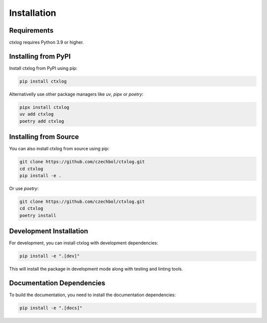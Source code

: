 Installation
============

Requirements
-----------

ctxlog requires Python 3.9 or higher.

Installing from PyPI
-------------------

Install ctxlog from PyPI using pip:

.. code-block:: bash

    pip install ctxlog

Alternativelly use other package managers like `uv`, `pipx` or `poetry`:

.. code-block:: bash

    pipx install ctxlog
    uv add ctxlog
    poetry add ctxlog

Installing from Source
--------------------

You can also install ctxlog from source using pip:

.. code-block:: bash

    git clone https://github.com/czechbol/ctxlog.git
    cd ctxlog
    pip install -e .

Or use `poetry`:

.. code-block:: bash

    git clone https://github.com/czechbol/ctxlog.git
    cd ctxlog
    poetry install

Development Installation
----------------------

For development, you can install ctxlog with development dependencies:

.. code-block:: bash

    pip install -e ".[dev]"

This will install the package in development mode along with testing and linting tools.

Documentation Dependencies
------------------------

To build the documentation, you need to install the documentation dependencies:

.. code-block:: bash

    pip install -e ".[docs]"
